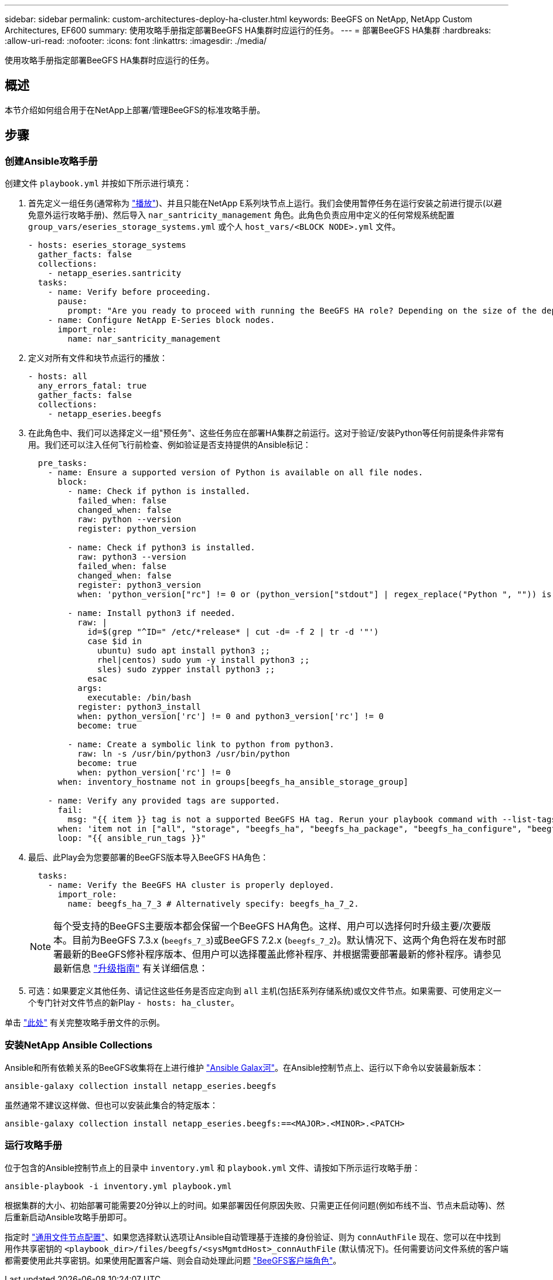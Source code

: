 ---
sidebar: sidebar 
permalink: custom-architectures-deploy-ha-cluster.html 
keywords: BeeGFS on NetApp, NetApp Custom Architectures, EF600 
summary: 使用攻略手册指定部署BeeGFS HA集群时应运行的任务。 
---
= 部署BeeGFS HA集群
:hardbreaks:
:allow-uri-read: 
:nofooter: 
:icons: font
:linkattrs: 
:imagesdir: ./media/


[role="lead"]
使用攻略手册指定部署BeeGFS HA集群时应运行的任务。



== 概述

本节介绍如何组合用于在NetApp上部署/管理BeeGFS的标准攻略手册。



== 步骤



=== 创建Ansible攻略手册

创建文件 `playbook.yml` 并按如下所示进行填充：

. 首先定义一组任务(通常称为 link:https://docs.ansible.com/ansible/latest/playbook_guide/playbooks_intro.html#playbook-syntax["播放"^])、并且只能在NetApp E系列块节点上运行。我们会使用暂停任务在运行安装之前进行提示(以避免意外运行攻略手册)、然后导入 `nar_santricity_management` 角色。此角色负责应用中定义的任何常规系统配置 `group_vars/eseries_storage_systems.yml` 或个人 `host_vars/<BLOCK NODE>.yml` 文件。
+
[source, yaml]
----
- hosts: eseries_storage_systems
  gather_facts: false
  collections:
    - netapp_eseries.santricity
  tasks:
    - name: Verify before proceeding.
      pause:
        prompt: "Are you ready to proceed with running the BeeGFS HA role? Depending on the size of the deployment and network performance between the Ansible control node and BeeGFS file and block nodes this can take awhile (10+ minutes) to complete."
    - name: Configure NetApp E-Series block nodes.
      import_role:
        name: nar_santricity_management
----
. 定义对所有文件和块节点运行的播放：
+
[source, yaml]
----
- hosts: all
  any_errors_fatal: true
  gather_facts: false
  collections:
    - netapp_eseries.beegfs
----
. 在此角色中、我们可以选择定义一组"预任务"、这些任务应在部署HA集群之前运行。这对于验证/安装Python等任何前提条件非常有用。我们还可以注入任何飞行前检查、例如验证是否支持提供的Ansible标记：
+
[source, yaml]
----
  pre_tasks:
    - name: Ensure a supported version of Python is available on all file nodes.
      block:
        - name: Check if python is installed.
          failed_when: false
          changed_when: false
          raw: python --version
          register: python_version

        - name: Check if python3 is installed.
          raw: python3 --version
          failed_when: false
          changed_when: false
          register: python3_version
          when: 'python_version["rc"] != 0 or (python_version["stdout"] | regex_replace("Python ", "")) is not version("3.0", ">=")'

        - name: Install python3 if needed.
          raw: |
            id=$(grep "^ID=" /etc/*release* | cut -d= -f 2 | tr -d '"')
            case $id in
              ubuntu) sudo apt install python3 ;;
              rhel|centos) sudo yum -y install python3 ;;
              sles) sudo zypper install python3 ;;
            esac
          args:
            executable: /bin/bash
          register: python3_install
          when: python_version['rc'] != 0 and python3_version['rc'] != 0
          become: true

        - name: Create a symbolic link to python from python3.
          raw: ln -s /usr/bin/python3 /usr/bin/python
          become: true
          when: python_version['rc'] != 0
      when: inventory_hostname not in groups[beegfs_ha_ansible_storage_group]

    - name: Verify any provided tags are supported.
      fail:
        msg: "{{ item }} tag is not a supported BeeGFS HA tag. Rerun your playbook command with --list-tags to see all valid playbook tags."
      when: 'item not in ["all", "storage", "beegfs_ha", "beegfs_ha_package", "beegfs_ha_configure", "beegfs_ha_configure_resource", "beegfs_ha_performance_tuning", "beegfs_ha_backup", "beegfs_ha_client"]'
      loop: "{{ ansible_run_tags }}"
----
. 最后、此Play会为您要部署的BeeGFS版本导入BeeGFS HA角色：
+
[source, yaml]
----
  tasks:
    - name: Verify the BeeGFS HA cluster is properly deployed.
      import_role:
        name: beegfs_ha_7_3 # Alternatively specify: beegfs_ha_7_2.
----
+

NOTE: 每个受支持的BeeGFS主要版本都会保留一个BeeGFS HA角色。这样、用户可以选择何时升级主要/次要版本。目前为BeeGFS 7.3.x (`beegfs_7_3`)或BeeGFS 7.2.x (`beegfs_7_2`)。默认情况下、这两个角色将在发布时部署最新的BeeGFS修补程序版本、但用户可以选择覆盖此修补程序、并根据需要部署最新的修补程序。请参见最新信息 link:https://github.com/netappeseries/beegfs/tree/master/roles/beegfs_ha_common/docs/upgrade.md["升级指南"^] 有关详细信息：

. 可选：如果要定义其他任务、请记住这些任务是否应定向到 `all` 主机(包括E系列存储系统)或仅文件节点。如果需要、可使用定义一个专门针对文件节点的新Play `- hosts: ha_cluster`。


单击 link:https://github.com/netappeseries/beegfs/blob/master/getting_started/beegfs_on_netapp/gen2/playbook.yml["此处"^] 有关完整攻略手册文件的示例。



=== 安装NetApp Ansible Collections

Ansible和所有依赖关系的BeeGFS收集将在上进行维护 link:https://galaxy.ansible.com/netapp_eseries/beegfs["Ansible Galax河"^]。在Ansible控制节点上、运行以下命令以安装最新版本：

[source, bash]
----
ansible-galaxy collection install netapp_eseries.beegfs
----
虽然通常不建议这样做、但也可以安装此集合的特定版本：

[source, bash]
----
ansible-galaxy collection install netapp_eseries.beegfs:==<MAJOR>.<MINOR>.<PATCH>
----


=== 运行攻略手册

位于包含的Ansible控制节点上的目录中 `inventory.yml` 和 `playbook.yml` 文件、请按如下所示运行攻略手册：

[source, bash]
----
ansible-playbook -i inventory.yml playbook.yml
----
根据集群的大小、初始部署可能需要20分钟以上的时间。如果部署因任何原因失败、只需更正任何问题(例如布线不当、节点未启动等)、然后重新启动Ansible攻略手册即可。

指定时 link:custom-architectures-inventory-common-file-node-configuration.html["通用文件节点配置"^]、如果您选择默认选项让Ansible自动管理基于连接的身份验证、则为 `connAuthFile` 现在、您可以在中找到用作共享密钥的 `<playbook_dir>/files/beegfs/<sysMgmtdHost>_connAuthFile` (默认情况下)。任何需要访问文件系统的客户端都需要使用此共享密钥。如果使用配置客户端、则会自动处理此问题 link:custom-architectures-deploy-beegfs-clients.html["BeeGFS客户端角色"^]。
